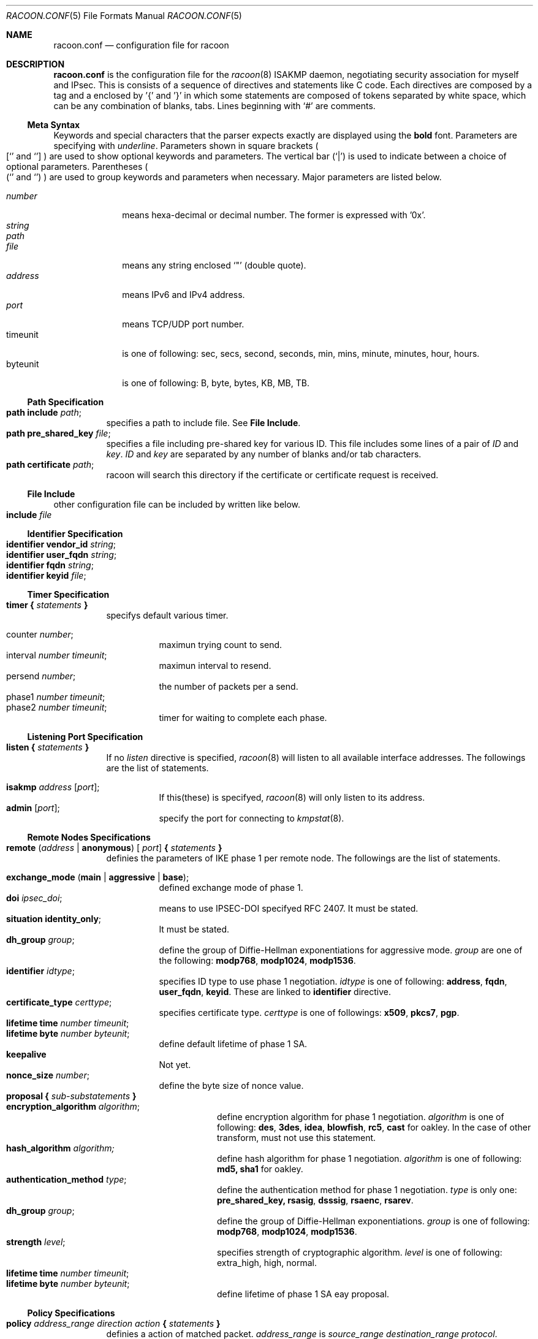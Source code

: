 .\" Copyright (C) 1995, 1996, 1997, and 1998 WIDE Project.
.\" All rights reserved.
.\" 
.\" Redistribution and use in source and binary forms, with or without
.\" modification, are permitted provided that the following conditions
.\" are met:
.\" 1. Redistributions of source code must retain the above copyright
.\"    notice, this list of conditions and the following disclaimer.
.\" 2. Redistributions in binary form must reproduce the above copyright
.\"    notice, this list of conditions and the following disclaimer in the
.\"    documentation and/or other materials provided with the distribution.
.\" 3. Neither the name of the project nor the names of its contributors
.\"    may be used to endorse or promote products derived from this software
.\"    without specific prior written permission.
.\" 
.\" THIS SOFTWARE IS PROVIDED BY THE PROJECT AND CONTRIBUTORS ``AS IS'' AND
.\" ANY EXPRESS OR IMPLIED WARRANTIES, INCLUDING, BUT NOT LIMITED TO, THE
.\" IMPLIED WARRANTIES OF MERCHANTABILITY AND FITNESS FOR A PARTICULAR PURPOSE
.\" ARE DISCLAIMED.  IN NO EVENT SHALL THE PROJECT OR CONTRIBUTORS BE LIABLE
.\" FOR ANY DIRECT, INDIRECT, INCIDENTAL, SPECIAL, EXEMPLARY, OR CONSEQUENTIAL
.\" DAMAGES (INCLUDING, BUT NOT LIMITED TO, PROCUREMENT OF SUBSTITUTE GOODS
.\" OR SERVICES; LOSS OF USE, DATA, OR PROFITS; OR BUSINESS INTERRUPTION)
.\" HOWEVER CAUSED AND ON ANY THEORY OF LIABILITY, WHETHER IN CONTRACT, STRICT
.\" LIABILITY, OR TORT (INCLUDING NEGLIGENCE OR OTHERWISE) ARISING IN ANY WAY
.\" OUT OF THE USE OF THIS SOFTWARE, EVEN IF ADVISED OF THE POSSIBILITY OF
.\" SUCH DAMAGE.
.Dd Aug 13, 1999
.Dt RACOON.CONF 5
.Os KAME
.\"
.Sh NAME
.Nm racoon.conf
.Nd configuration file for racoon
.\"
.\" .Sh SYNOPSIS
.\"
.Sh DESCRIPTION
.Nm
is the configuration file for the
.Xr racoon 8
ISAKMP daemon,
negotiating security association for myself and IPsec.
This is consists of a sequence of directives and statements like C code.
Each directives are composed by a tag and a enclosed by '{' and '}'
in which some statements are composed of tokens separated by white space,
which can be any combination of blanks, tabs.
Lines beginning with
.Ql #
are comments.
.\"
.Ss Meta Syntax
Keywords and special characters that the parser expects exactly are
displayed using the
.Ic bold
font.
Parameters are specifying with
.Ar underline .
Parameters shown in
square brackets
.Po
.Sq [
and
.Sq ]
.Pc
are used to show optional keywords and parameters.
The vertical bar
.Pq Sq \*(Ba
is used to indicate
between a choice of optional parameters.
Parentheses
.Po
.Sq (
and
.Sq )
.Pc
are used to group keywords and parameters when necessary.
Major parameters are listed below.
.Pp
.Bl -tag -width addressx -compact
.It Ar number
means hexa-decimal or decimal number.  The former is expressed with '0x'.
.It Ar string
.It Ar path
.It Ar file
means any string enclosed
.Sq \&"
.Pq double quote .
.It Ar address
means IPv6 and IPv4 address.
.It Ar port
means TCP/UDP port number.
.It timeunit
is one of following:
sec, secs, second, seconds, min, mins, minute, minutes, hour, hours.
.It byteunit
is one of following: B, byte, bytes, KB, MB, TB.
.El
.\"
.Ss Path Specification
.Bl -tag -width Ds -compact
.It Ic path include Ar path ;
specifies a path to include file.  See
.Ic File Include .
.It Ic path pre_shared_key Ar file ;
specifies a file including pre-shared key for various ID.
This file includes some lines of a pair of
.Ar ID
and
.Ar key .
.Ar ID
and
.Ar key
are separated by any number of blanks and/or tab characters.
.It Ic path certificate Ar path ;
racoon will search this directory if the certificate or certificate request
is received.
.El
.\"
.Ss File Include
.Bl -tag -width Ds -compact
other configuration file can be included by written like below.
.It Ic include Ar file
.El
.\"
.Ss Identifier Specification
.Bl -tag -width Ds -compact
.It Ic identifier Ic vendor_id Ar string ;
.It Ic identifier Ic user_fqdn Ar string ;
.It Ic identifier Ic fqdn Ar string ;
.It Ic identifier Ic keyid Ar file ;
.El
.\"
.Ss Timer Specification
.Pp
.Bl -tag -width Ds -compact
.It Ic timer { Ar statements Ic }
specifys default various timer.
.Pp
.Bl -tag -width Ds -compact
.It counter Ar number ;
maximun trying count to send.
.It interval Ar number Ar timeunit ;
maximun interval to resend.
.It persend Ar number ;
the number of packets per a send.
.It phase1 Ar number Ar timeunit ;
.It phase2 Ar number Ar timeunit ;
timer for waiting to complete each phase.
.El
.El
.\"
.Ss Listening Port Specification
.Pp
.Bl -tag -width Ds -compact
.It Ic listen { Ar statements Ic }
If no
.Ar listen
directive is specified,
.Xr racoon 8
will listen to all available interface addresses.
The followings are the list of statements.
.Pp
.Bl -tag -width Ds -compact
.It Ic isakmp Ar address [ Ar port ] ;
If this(these) is specifyed,
.Xr racoon 8
will only listen to its address.
.It Ic admin Ic [ Ar port ] ;
specify the port for connecting to
.Xr kmpstat 8 .
.El
.El
.\"
.Ss Remote Nodes Specifications 
.Pp
.Bl -tag -width Ds -compact
.It Xo
.Ic remote ( Ar address \*(Ba Ic anonymous ) [
.Ar port ]
.Ic { Ar statements Ic }
.Xc
definies the parameters of IKE phase 1 per remote node.
The followings are the list of statements.
.Pp
.Bl -tag -width Ds -compact
.\"
.It Ic exchange_mode ( main \*(Ba aggressive \*(Ba base ) ;
defined exchange mode of phase 1.
.\"
.It Ic doi Ar ipsec_doi ;
means to use IPSEC-DOI specifyed RFC 2407.
It must be stated.
.\"
.It Ic situation Ic identity_only ;
It must be stated.
.\"
.It Ic dh_group Ar group ;
define the group of Diffie-Hellman exponentiations for aggressive mode.
.Ar group
are one of the following:
.Ic modp768 , modp1024 , modp1536 .
.\"
.It Ic identifier Ar idtype ;
specifies ID type to use phase 1 negotiation.
.Ar idtype
is one of following:
.Ic address , fqdn , user_fqdn , keyid .
These are linked to
.Ic identifier
directive.
.\"
.It Ic certificate_type Ar certtype ;
specifies certificate type.
.Ar certtype
is one of followings:
.Ic x509 , pkcs7 , pgp .
.\"
.It Ic lifetime time Ar number Ar timeunit ;
.It Ic lifetime byte Ar number Ar byteunit ;
define default lifetime of phase 1 SA.
.\"
.It Ic keepalive
Not yet.
.\"
.It Ic nonce_size Ar number ;
define the byte size of nonce value.
.\"
.It Xo
.Ic proposal { Ar sub-substatements Ic }
.Xc
.Bl -tag -width Ds -compact
.\"
.It Ic encryption_algorithm Ar algorithm ;
define encryption algorithm for phase 1 negotiation.
.Ar algorithm
is one of following:
.Ic des , 3des , idea , blowfish , rc5 , cast
for oakley.
In the case of other transform, must not use this statement.
.\"
.It Ic hash_algorithm Ar algorithm;
define hash algorithm for phase 1 negotiation.
.Ar algorithm
is one of following:
.Ic md5, sha1
for oakley.
.\"
.It Ic authentication_method Ar type ;
define the authentication method for phase 1 negotiation.
.Ar type
is only one:
.Ic pre_shared_key, rsasig , dsssig , rsaenc , rsarev .
.\"
.It Ic dh_group Ar group ;
define the group of Diffie-Hellman exponentiations.
.Ar group
is one of following:
.Ic modp768 , modp1024 , modp1536 .
.\"
.It Ic strength Ar level ;
specifies strength of cryptographic algorithm.
.Ar level
is one of following: extra_high, high, normal.
.It Ic lifetime time Ar number Ar timeunit ;
.It Ic lifetime byte Ar number Ar byteunit ;
define lifetime of phase 1 SA eay proposal.
.El
.El
.El
.\"
.Ss Policy Specifications 
.Pp
.Bl -tag -width Ds -compact
.It Xo
.Ic policy Ar address_range Ar direction Ar action
.Ic { Ar statements Ic }
.Xc
definies a action of matched packet.
.Ar address_range
is 
.Ar source_range Ar destination_range Ar protocol .
.Pp
.Bl -tag -width Ds -compact
.\"
.It Ic pfs_group Ar group ;
define the group of Diffie-Hellman exponentiations.
.Ar group
is one of following:
.Ic modp768 , modp1024 , modp1536 .
.\"
.It Xo
.Ic proposal
.Ic { Ar sub-substatements Ic }
.Xc
.Bl -tag -width Ds -compact
.\"
.It Xo
.Ic protocol Ar protocol
.Ic { Ar sub-substatements Ic }
.Xc
.Ar protocol
is one of followins:
.Ic esp , ah
or
.Ic ipcomp .
.Pp
.Ic esp
means
.Do
IP Encapsulating Security Payload
.Dc ,
RFC 2406.
.Ic ah
means
.Do
IP Authentication Header
.Dc ,
RFC 2402.
.Ic ipcomp
means
.Do
IP Payload Compression Protocol
.Dc ,
RFC 2393.
.Pp
.Bl -tag -width Ds -compact
.\"
.It Ic authentication_algorithm Ar algorithm ;
.Ic hmac_md5, hmac_sha1, none
for esp and ah.
.\"
.It Ic level Ar level ;
.Ar level
is one of following:
.Ic use , require ;
.\"
.It Ic mode Ar mode ;
.Ar mode
is one of following:
.Ic tunnel , transport .
.Ic tunnel
must be with perr's address.
.\"
.It Ic strength Ar level ;
specifies strength of cryptographic algorithm.
.\"
.It Ic nonce_size Ar number ;
define the byte size of random value.
.\"
.It Ic lifetime Ar number Ar type ;
Ar type is one of followings: second or KB.
But in the case of oakley, KB is not supported now.
.El
.El
.El
.El
.\"
.Ss Algorithm Strength Specification
.Pp
.Bl -tag -width Ds -compact
.It Ic algorithm_strength { Ar statements Ic }
specifies algorithm strength.  These are extracted into attribute of
proposal to negotiate SA.  There are seven type of class;
ISAKMP authentication method,
ISAKMP encryption algorithm,
ISAKMP hash algorithm,
ISAKMP DH group,
IPsec encryption algorithm,
IPsec authentication algorithm,
IPsec compression algorithm.
.Pp
.Bl -tag -width Ds -compact
.It Ic algorithm_class { Ar statements Ic }
.Ic Algorithm_class
is one of following:
isakmp_auth_method isakmp_encryption, isakmp_hash,
isakmp_dh_group, ipsec_encryption, ipsec_authentication,
ipsec_ipcomp.
Each class can be defined three level; "normal", "high" and "extra_high".
Each level can be omited.  If so, it is interpreted that there is no
algorithm appropreately for use in its level.  algorithm type may be
defined at multiple level.
.El
.El
.\"
.Ss Static SA configuration
.Bl -tag -width Ds -compact
.It Ic static_sa Ar parameters
specifies static SA.  This
.Ar parameters
will be passed to
.Xr setkey 8 .
Not yet, but only define.
.El
.\"
.Ss Specifying log file
.Bl -tag -width Ds -compact
.It Ic log ( Ar number \*(Ba Ar level ) ;
define dump level.  It is debugging use.
.Ar is one of following:
.Ic info , notify , debug , debug2 , debug3 , debug4 .
.El
.\"
.Ss Specifying the way to pad
.Bl -tag -width Ds -compact
.It Ic padding { Ar statements Ic }
specifyed padding format.
The followings are the list of statements.
.Bl -tag -width Ds -compact
.It Ic maximum_length Ar number ;
.It Ic randomize (on \(ba off) ;
.It Ic restrict_check (on \(ba off) ;
.It Ic exclusive_tail (on \(ba off) ;
.El
.El
.\"
.Sh EXAMPLE
.Bd -literal -offset

For example of remote directive.
remote 172.168.2.2 [7000]
{
	exchange_mode main;

	# default doi is "ipsec_doi".
	doi ipsec_doi;

	# default situation is "identity_only".
	situation identity_only;

	# specify the identifier type
	# "address", "fqdn", "user_fqdn", "keyid"
	identifier user_fqdn;
	certificate_type pgp;

	# specify the bytes length of nonce.
	nonce_size 16;

	# means to do keep-a-live.  This should not be used in dial-up.
	keepalive;

	# default lifetime inlayed each proposals.
	lifetime time 10 min;	# sec,min,hour
	lifetime byte 5 MB;	# B,KB,GB

	proposal {
		strength normal;
		authentication_method rsasig ;
	}
	proposal {
		strength high;
		authentication_method pre_shared_key ;

		# they can be defined individually.
		lifetime time 5 min;
		lifetime byte 2 MB;
	}
	proposal {
		# they can be defined explicitly.
		encryption_algorithm des;
		hash_algorithm md5;
		dh_group modp1024;
		authentication_method pre_shared_key ;
	}
}

For example of policy directive.

# Fot example.
# 10.1.1.0/24                  10.2.2.0/24
#     --+--                      --+--
#       |                          |
#     +-+-+                      +-+-+
#     | A |==========//==========| B |
#     +---+                      +-+-+
#       172.168.1.1      172.168.2.2
# setting on gateway A:

policy 10.1.1.0/24 10.2.2.0/24 any inout ipsec
{
	# "pfs_group" specifies to require PFS, and defines a DH group number.
	# It is followed by either "modp768", "modp1024" or "modp1536".
	pfs_group modp768;

	# "proposal" defines proposal of IPsec-SA.

	# This proposal means IP2|ESP|IP1|ULP.
	proposal {
		# "lifetime" specifies two type of lifetime of SA.
		lifetime time 200 second;
		lifetime byte 5000 KB;

		# "protocol" defines some of trasnform.
		protocol esp {
			# "level" can be followed by either "require", "use" or
			# "default".  "default" is used if there is no "level".
			level require ;

			# "mode" can be followed by either "tunnel" or "use".
			# If tunnel mode is specified, peer's address must be
			# specifyed carefully.
			mode tunnel 172.168.2.2;

			# "strength" defines a strength of algorithm in use.
			# This is either "extra_high", "high" or "normal".
			strength high ;
		}
	}

	# This proposal means IP2|AH|ESP|IP1|ULP.
	# The order of protocol is very important.  It means SA bundle or
	# nested SAs.
	proposal {
		# "lifetime" specifies some lifetime of SA.
		lifetime time 300 second;
		lifetime byte 10000 KB;

		protocol esp {
			level require ;
			mode tunnel 172.168.2.2;
			strength high ;
		}

		# "ah" means AH.
		protocol ah {
			level require ;
			mode transport ;	# NOTE: not tunnel.
			strength high ;
		}
	}
}

.Ed
.\"
.Sh SEE ALSO
.Xr kmpstat 8 ,
.Xr racoon 8
.\"
.Sh HISTORY
The
.Nm
configuration file first appeared in
.Dq YIPS
Yokogawa IPsec implementation.
.\"
.Sh BUGS
Some statements may not be implemented.
These will be worked in the future.
